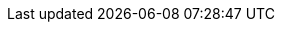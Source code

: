++++
<img src="https://ssl-vg03.met.vgwort.de/na/2f29fdfc86d84295b70f9897d42e1a25" width="1" height="1" alt="" />
++++


